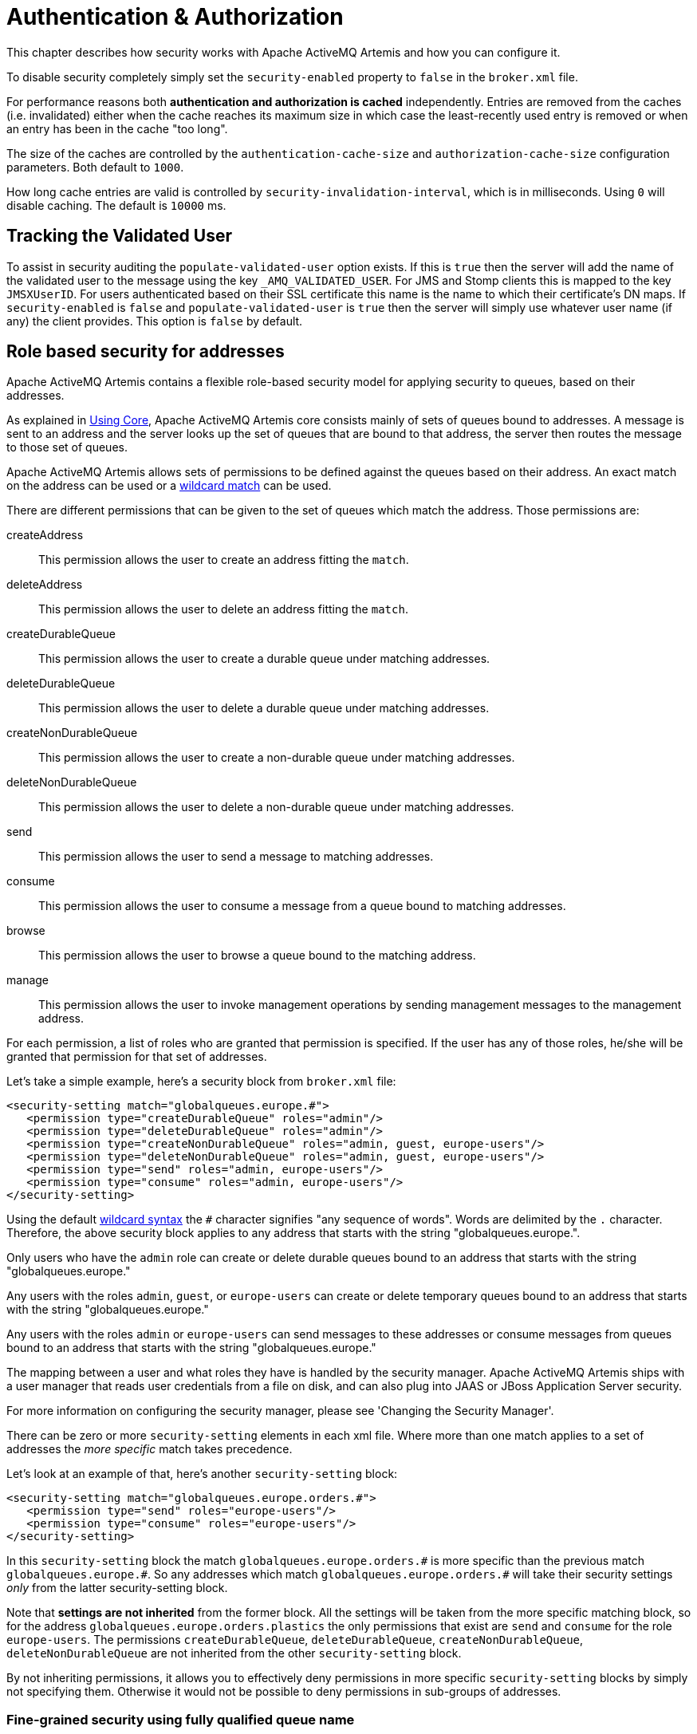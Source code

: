 = Authentication & Authorization
:idprefix:
:idseparator: -

This chapter describes how security works with Apache ActiveMQ Artemis and how you can configure it.

To disable security completely simply set the `security-enabled` property to `false` in the `broker.xml` file.

For performance reasons both *authentication and authorization is cached* independently.
Entries are removed from the caches (i.e. invalidated) either when the cache reaches its maximum size in which case the least-recently used entry is removed or when an entry has been in the cache "too long".

The size of the caches are controlled by the `authentication-cache-size` and `authorization-cache-size` configuration parameters.
Both default to `1000`.

How long cache entries are valid is controlled by `security-invalidation-interval`, which is in milliseconds.
Using `0` will disable caching.
The default is `10000` ms.

== Tracking the Validated User

To assist in security auditing the `populate-validated-user` option exists.
If this is `true` then the server will add the name of the validated user to the message using the key `_AMQ_VALIDATED_USER`.
For JMS and Stomp clients this is mapped to the key `JMSXUserID`.
For users authenticated based on their SSL certificate this name is the name to which their certificate's DN maps.
If `security-enabled` is `false` and `populate-validated-user` is `true` then the server will simply use whatever user name (if any) the client provides.
This option is `false` by default.

== Role based security for addresses

Apache ActiveMQ Artemis contains a flexible role-based security model for applying security to queues, based on their addresses.

As explained in xref:core.adoc#using-core[Using Core], Apache ActiveMQ Artemis core consists mainly of sets of queues bound to addresses.
A message is sent to an address and the server looks up the set of queues that are bound to that address, the server then routes the message to those set of queues.

Apache ActiveMQ Artemis allows sets of permissions to be defined against the queues based on their address.
An exact match on the address can be used or a xref:wildcard-syntax.adoc#wildcard-syntax[wildcard match] can be used.

There are different permissions that can be given to the set of queues which match the address.
Those permissions are:

createAddress::
This permission allows the user to create an address fitting the `match`.

deleteAddress::
This permission allows the user to delete an address fitting the `match`.

createDurableQueue::
This permission allows the user to create a durable queue under matching addresses.

deleteDurableQueue::
This permission allows the user to delete a durable queue under matching addresses.

createNonDurableQueue::
This permission allows the user to create a non-durable queue under matching addresses.

deleteNonDurableQueue::
This permission allows the user to delete a non-durable queue under matching addresses.

send::
This permission allows the user to send a message to matching addresses.

consume::
This permission allows the user to consume a message from a queue bound to matching addresses.

browse::
This permission allows the user to browse a queue bound to the matching address.

manage::
This permission allows the user to invoke management operations by sending management messages to the management address.

For each permission, a list of roles who are granted that permission is specified.
If the user has any of those roles, he/she will be granted that permission for that set of addresses.

Let's take a simple example, here's a security block from `broker.xml` file:

[,xml]
----
<security-setting match="globalqueues.europe.#">
   <permission type="createDurableQueue" roles="admin"/>
   <permission type="deleteDurableQueue" roles="admin"/>
   <permission type="createNonDurableQueue" roles="admin, guest, europe-users"/>
   <permission type="deleteNonDurableQueue" roles="admin, guest, europe-users"/>
   <permission type="send" roles="admin, europe-users"/>
   <permission type="consume" roles="admin, europe-users"/>
</security-setting>
----

Using the default xref:wildcard-syntax.adoc#wildcard-syntax[wildcard syntax] the `#` character signifies "any sequence of words".
Words are delimited by the `.` character.
Therefore, the above security block applies to any address that starts with the string "globalqueues.europe.".

Only users who have the `admin` role can create or delete durable queues bound to an address that starts with the string "globalqueues.europe."

Any users with the roles `admin`, `guest`, or `europe-users` can create or delete temporary queues bound to an address that starts with the string "globalqueues.europe."

Any users with the roles `admin` or `europe-users` can send messages to these addresses or consume messages from queues bound to an address that starts with the string "globalqueues.europe."

The mapping between a user and what roles they have is handled by the security manager.
Apache ActiveMQ Artemis ships with a user manager that reads user credentials from a file on disk, and can also plug into JAAS or JBoss Application Server security.

For more information on configuring the security manager, please see 'Changing the Security Manager'.

There can be zero or more `security-setting` elements in each xml file.
Where more than one match applies to a set of addresses the _more specific_ match takes precedence.

Let's look at an example of that, here's another `security-setting` block:

[,xml]
----
<security-setting match="globalqueues.europe.orders.#">
   <permission type="send" roles="europe-users"/>
   <permission type="consume" roles="europe-users"/>
</security-setting>
----

In this `security-setting` block the match `globalqueues.europe.orders.\#` is more specific than the previous match `globalqueues.europe.#`.
So any addresses which match `globalqueues.europe.orders.#` will take their security settings _only_ from the latter security-setting block.

Note that *settings are not inherited* from the former block.
All the settings will be taken from the more specific matching block, so for the address `globalqueues.europe.orders.plastics` the only permissions that exist are `send` and `consume` for the role `europe-users`.
The permissions `createDurableQueue`, `deleteDurableQueue`, `createNonDurableQueue`, `deleteNonDurableQueue` are not inherited from the other `security-setting` block.

By not inheriting permissions, it allows you to effectively deny permissions in more specific `security-setting` blocks by simply not specifying them.
Otherwise it would not be possible to deny permissions in sub-groups of addresses.

=== Fine-grained security using fully qualified queue name

In certain situations it may be necessary to configure security that is more fine-grained that simply across an entire address.
For example, consider an address with multiple queues:

[,xml]
----
<addresses>
   <address name="foo">
      <anycast>
         <queue name="q1" />
         <queue name="q2" />
      </anycast>
   </address>
</addresses>
----

You may want to limit consumption from `q1` to one role and consumption from `q2` to another role.
You can do this using the fully qualified queue name (i.e. FQQN) in the `match` of the `security-setting`, e.g.:

[,xml]
----
<security-setting match="foo::q1">
   <permission type="consume" roles="q1Role"/>
</security-setting>
<security-setting match="foo::q2">
   <permission type="consume" roles="q2Role"/>
</security-setting>
----

NOTE: Wildcard matching doesn't work in conjuction with FQQN.
The explicit goal of using FQQN here is to be _exact_.

== Security Setting Plugin

Aside from configuring sets of permissions via XML these permissions can alternatively be configured via a plugin which implements `org.apache.activemq.artemis.core.server.SecuritySettingPlugin` e.g.:

[,xml]
----
<security-settings>
   <security-setting-plugin class-name="org.apache.activemq.artemis.core.server.impl.LegacyLDAPSecuritySettingPlugin">
      <setting name="initialContextFactory" value="com.sun.jndi.ldap.LdapCtxFactory"/>
      <setting name="connectionURL" value="ldap://localhost:1024"/>
      <setting name="connectionUsername" value="uid=admin,ou=system"/>
      <setting name="connectionPassword" value="secret"/>
      <setting name="connectionProtocol" value="s"/>
      <setting name="authentication" value="simple"/>
   </security-setting-plugin>
</security-settings>
----

Most of this configuration is specific to the plugin implementation.
However, there are two configuration details that will be specified for every implementation:

class-name::
This attribute of `security-setting-plugin` indicates the name of the class which implements `org.apache.activemq.artemis.core.server.SecuritySettingPlugin`.

setting::
Each of these elements represents a name/value pair that will be passed to the implementation for configuration purposes.

See the JavaDoc on `org.apache.activemq.artemis.core.server.SecuritySettingPlugin` for further details about the interface and what each method is expected to do.

=== Available plugins

==== LegacyLDAPSecuritySettingPlugin

This plugin will read the security information that was previously handled by http://activemq.apache.org/security.html[`LDAPAuthorizationMap`] and the http://activemq.apache.org/cached-ldap-authorization-module.html[`cachedLDAPAuthorizationMap`] in Apache ActiveMQ "Classic" and turn it into Artemis security settings where possible.
The security implementations of ActiveMQ "Classic" and Artemis don't match perfectly so some translation must occur to achieve near equivalent functionality.

Here is an example of the plugin's configuration:

[,xml]
----
<security-setting-plugin class-name="org.apache.activemq.artemis.core.server.impl.LegacyLDAPSecuritySettingPlugin">
   <setting name="initialContextFactory" value="com.sun.jndi.ldap.LdapCtxFactory"/>
   <setting name="connectionURL" value="ldap://localhost:1024"/>
   <setting name="connectionUsername" value="uid=admin,ou=system"/>
   <setting name="connectionPassword" value="secret"/>
   <setting name="connectionProtocol" value="s"/>
   <setting name="authentication" value="simple"/>
</security-setting-plugin>
----

class-name::
The implementation is `org.apache.activemq.artemis.core.server.impl.LegacyLDAPSecuritySettingPlugin`.

initialContextFactory::
The initial context factory used to connect to LDAP.
It must always be set to `com.sun.jndi.ldap.LdapCtxFactory` (i.e. the default value).

connectionURL::
Specifies the location of the directory server using an ldap URL, `ldap://Host:Port`.
You can optionally qualify this URL, by adding a forward slash, `/`, followed by the DN of a particular node in the directory tree.
For example, `ldap://ldapserver:10389/ou=system`.
The default is `ldap://localhost:1024`.

connectionUsername::
The DN of the user that opens the connection to the directory server.
For example, `uid=admin,ou=system`.
Directory servers generally require clients to present username/password credentials in order to open a connection.

connectionPassword::
The password that matches the DN from `connectionUsername`.
In the directory server, in the DIT, the password is normally stored as a `userPassword` attribute in the corresponding directory entry.

connectionProtocol::
Currently the only supported value is a blank string.
In future, this option will allow you to select the Secure Socket Layer (SSL) for the connection to the directory server.
+
NOTE: This option must be set explicitly to an empty string, because it has no default value.

authentication::
Specifies the authentication method used when binding to the LDAP server.
Can take either of the values, `simple` (username and password, the default value) or `none` (anonymous).
+
NOTE: Simple Authentication and Security Layer (SASL) authentication is currently not supported.

destinationBase::
Specifies the DN of the node whose children provide the permissions for all destinations.
In this case the DN is a literal value (that is, no string substitution is performed on the property value).
For example, a typical value of this property is `ou=destinations,o=ActiveMQ,ou=system` (i.e. the default value).

filter::
Specifies an LDAP search filter, which is used when looking up the permissions for any kind of destination.
The search filter attempts to match one of the children or descendants of the queue or topic node.
The default value is `(cn=*)`.

roleAttribute::
Specifies an attribute of the node matched by `filter`, whose value is the DN of a role.
Default value is `uniqueMember`.

adminPermissionValue::
Specifies a value that matches the `admin` permission.
The default value is `admin`.

readPermissionValue::
Specifies a value that matches the `read` permission.
The default value is `read`.

writePermissionValue::
Specifies a value that matches the `write` permission.
The default value is `write`.

enableListener::
Whether or not to enable a listener that will automatically receive updates made in the LDAP server and update the broker's authorization configuration in real-time.
The default value is `true`.
+
Some LDAP servers (e.g. OpenLDAP) don't support the "persistent search" feature which allows the "listener" functionality to work.
For these servers set the `refreshInterval` to a value greater than `0`.

refreshInterval::
How long to wait (in seconds) before refreshing the security settings from the LDAP server.
This can be used for LDAP servers which don't support the "persistent search" feature needed for use with `enableListener` (e.g. OpenLDAP).
Default is `0` (i.e. no refresh).
+
Keep in mind that this can be a potentially expensive operation based on how often the refresh is configured and how large the data set is so take care in how `refreshInterval` is configured.

mapAdminToManage::
Whether or not to map the legacy `admin` permission to the `manage` permission.
See details of the mapping semantics below.
The default  value is `false`.

allowQueueAdminOnRead::
Whether or not to map the legacy `read` permission to the `createDurableQueue`, `createNonDurableQueue`, and `deleteDurableQueue` permissions so that JMS clients can create durable and non-durable subscriptions without needing the `admin` permission.
This was allowed in ActiveMQ "Classic".
The default value is `false`.

The name of the queue or topic defined in LDAP will serve as the "match" for the security-setting, the permission value will be mapped from the ActiveMQ "Classic" type to the Artemis type, and the role will be mapped as-is.

ActiveMQ "Classic" only has 3 permission types - `read`, `write`, and `admin`.
These permission types are described on their http://activemq.apache.org/security.html[website].
However, as described previously, ActiveMQ Artemis has 9 permission types - `createAddress`, `deleteAddress`, `createDurableQueue`, `deleteDurableQueue`, `createNonDurableQueue`, `deleteNonDurableQueue`, `send`, `consume`, `browse`, and `manage`.
Here's how the old types are mapped to the new types:

read::
`consume`, `browse`

write::
`send`

admin::
`createAddress`, `deleteAddress`, `createDurableQueue`, `deleteDurableQueue`, `createNonDurableQueue`, `deleteNonDurableQueue`, `manage` (if `mapAdminToManage` is `true`)

As mentioned, there are a few places where a translation was performed to achieve some equivalence.:

* This mapping doesn't include the Artemis `manage` permission type by default since there is no type analogous for that in ActiveMQ "Classic".
However, if `mapAdminToManage` is `true` then the legacy `admin` permission will be mapped to the `manage` permission.
* The `admin` permission in ActiveMQ "Classic" relates to whether or not the broker will auto-create a destination if it doesn't exist and the user sends a message to it.
Artemis automatically allows the automatic creation of a destination if the user has permission to send message to it.
Therefore, the plugin will map the `admin` permission to the 6 aforementioned permissions in Artemis by default.
If `mapAdminToManage` is `true` then the legacy `admin` permission will be mapped to the `manage` permission as well.

== Secure Sockets Layer (SSL) Transport

When messaging clients are connected to servers, or servers are connected to other servers (e.g. via bridges) over an untrusted network then Apache ActiveMQ Artemis allows that traffic to be encrypted using the Secure Sockets Layer (SSL) transport.

For more information on configuring the SSL transport, please see xref:configuring-transports.adoc#configuring-the-transport[Configuring the Transport].

== User credentials

Apache ActiveMQ Artemis ships with three security manager implementations:

* The flexible, pluggable `ActiveMQJAASSecurityManager` which supports any standard JAAS login module.
Artemis ships with several login modules which will be discussed further down.
This is the default security manager.
* The `ActiveMQBasicSecurityManager` which doesn't use JAAS and only supports auth via username & password credentials.
It also supports adding, removing, and updating users via the management API.
All user & role data is stored in the broker's bindings journal which means any changes made to a primary broker will be available on its backup.
* The legacy, deprecated `ActiveMQSecurityManagerImpl` that reads user credentials, i.e. user names, passwords and role information from properties files on the classpath called `artemis-users.properties` and `artemis-roles.properties`.

=== JAAS Security Manager

When using the Java Authentication and Authorization Service (JAAS) much of the configuration depends on which login module is used.
However, there are a few commonalities for every case.
The first place to look is in `bootstrap.xml`.
Here is an example using the `PropertiesLogin` JAAS login module which reads user, password, and role information from properties files:

[,xml]
----
<jaas-security domain="PropertiesLogin"/>
----

No matter what login module you're using, you'll need to specify it here in `bootstrap.xml`.
The `domain` attribute here refers to the relevant login module entry in `login.config`.
For example:

----
PropertiesLogin {
    org.apache.activemq.artemis.spi.core.security.jaas.PropertiesLoginModule required
        debug=true
        org.apache.activemq.jaas.properties.user="artemis-users.properties"
        org.apache.activemq.jaas.properties.role="artemis-roles.properties";
};
----

The `login.config` file is a standard JAAS configuration file.
You can read more about this file on https://docs.oracle.com/javase/8/docs/technotes/guides/security/jgss/tutorials/LoginConfigFile.html[Oracle's website].
In short, the file defines:

* an alias for an entry (e.g. `PropertiesLogin`)
* the implementation class for the login module (e.g. `org.apache.activemq.artemis.spi.core.security.jaas.PropertiesLoginModule`)
* a flag which indicates whether the success of the login module is `required`, `requisite`, `sufficient`, or `optional` (see more details on these flags in the https://docs.oracle.com/javase/8/docs/api/javax/security/auth/login/Configuration.html[JavaDoc]
* a list of configuration options specific to the login module implementation

By default, the location and name of `login.config` is specified on the Artemis command-line which is set by `etc/artemis.profile` on linux and  `etc\artemis.profile.cmd` on Windows.

==== Dual Authentication

The JAAS Security Manager also supports another configuration parameter - `certificate-domain`.
This is useful when you want to authenticate clients connecting with SSL connections based on their SSL certificates (e.g. using the `CertificateLoginModule` discussed below) but you still want to authenticate clients connecting with non-SSL connections with, e.g., username and password.
Here's an example of what would go in `bootstrap.xml`:

[,xml]
----
<jaas-security domain="PropertiesLogin" certificate-domain="CertLogin"/>
----

And here's the corresponding `login.config`:

----
PropertiesLogin {
   org.apache.activemq.artemis.spi.core.security.jaas.PropertiesLoginModule required
       debug=false
       org.apache.activemq.jaas.properties.user="artemis-users.properties"
       org.apache.activemq.jaas.properties.role="artemis-roles.properties";
};

CertLogin {
   org.apache.activemq.artemis.spi.core.security.jaas.TextFileCertificateLoginModule required
       debug=true
       org.apache.activemq.jaas.textfiledn.user="cert-users.properties"
       org.apache.activemq.jaas.textfiledn.role="cert-roles.properties";
};
----

When the broker is configured this way then any client connecting with SSL and a client certificate will be authenticated using `CertLogin` and any client connecting without SSL will be authenticated using `PropertiesLogin`.

=== JAAS Login Modules

==== GuestLoginModule

Allows users without credentials (and, depending on how it is configured, possibly also users with invalid credentials) to access the broker.
Normally, the guest login module is chained with another login module, such as a properties login module.
It is implemented by `org.apache.activemq.artemis.spi.core.security.jaas.GuestLoginModule`.

org.apache.activemq.jaas.guest.user::
the user name to assign;
default is "guest"

org.apache.activemq.jaas.guest.role::
the role name to assign;
default is "guests"

credentialsInvalidate::
boolean flag;
if `true`, reject login requests that include a password (i.e. guest login succeeds only when the user does not provide a password);
default is `false`

debug::
boolean flag;
if `true`, enable debugging;
this is used only for testing or debugging;
normally, it should be set to `false`, or omitted;
default is `false`

There are two basic use cases for the guest login module, as follows:

* Guests with no credentials or invalid credentials.
* Guests with no credentials only.

The following snippet shows how to configure a JAAS login entry for the use case where users with no credentials or invalid credentials are logged in as guests.
In this example, the guest login module is used in combination with the properties login module.

----
activemq-domain {
  org.apache.activemq.artemis.spi.core.security.jaas.PropertiesLoginModule sufficient
      debug=true
      org.apache.activemq.jaas.properties.user="artemis-users.properties"
      org.apache.activemq.jaas.properties.role="artemis-roles.properties";

  org.apache.activemq.artemis.spi.core.security.jaas.GuestLoginModule sufficient
      debug=true
      org.apache.activemq.jaas.guest.user="anyone"
      org.apache.activemq.jaas.guest.role="restricted";
};
----

Depending on the user login data, authentication proceeds as follows:

* User logs in with a valid password -- the properties login module successfully authenticates the user and returns immediately.
The guest login module is not invoked.
* User logs in with an invalid password -- the properties login module fails to authenticate the user, and authentication proceeds to the guest login module.
The guest login module successfully authenticates the user and returns the guest principal.
* User logs in with a blank password -- the properties login module fails to authenticate the user, and authentication proceeds to the guest login module.
The guest login module successfully authenticates the user and returns the guest principal.

The following snipped shows how to configure a JAAS login entry for the use case where only those users with no credentials are logged in as guests.
To support this use case, you must set the credentialsInvalidate option to true in the configuration of the guest login module.
You should also note that, compared with the preceding example, the order of the login modules is reversed and the flag attached to the properties login module is changed to requisite.

----
activemq-guest-when-no-creds-only-domain {
    org.apache.activemq.artemis.spi.core.security.jaas.GuestLoginModule sufficient
        debug=true
       credentialsInvalidate=true
       org.apache.activemq.jaas.guest.user="guest"
       org.apache.activemq.jaas.guest.role="guests";

    org.apache.activemq.artemis.spi.core.security.jaas.PropertiesLoginModule requisite
        debug=true
        org.apache.activemq.jaas.properties.user="artemis-users.properties"
        org.apache.activemq.jaas.properties.role="artemis-roles.properties";
};
----

Depending on the user login data, authentication proceeds as follows:

* User logs in with a valid password -- the guest login module fails to authenticate the user (because the user has presented a password while the credentialsInvalidate option is enabled) and authentication proceeds to the properties login module.
The properties login module successfully authenticates the user and returns.
* User logs in with an invalid password -- the guest login module fails to authenticate the user and authentication proceeds to the properties login module.
The properties login module also fails to authenticate the user.
The net result is authentication failure.
* User logs in with a blank password -- the guest login module successfully authenticates the user and returns immediately.
The properties login module is not invoked.

==== PropertiesLoginModule

The JAAS properties login module provides a simple store of authentication data, where the relevant user data is stored in a pair of flat files.
This is convenient for demonstrations and testing, but for an enterprise system, the integration with LDAP is preferable.
It is implemented by `org.apache.activemq.artemis.spi.core.security.jaas.PropertiesLoginModule`.

org.apache.activemq.jaas.properties.user::
the path to the file which contains user and password properties

org.apache.activemq.jaas.properties.role::
the path to the file which contains user and role properties

org.apache.activemq.jaas.properties.password.codec::
the fully qualified class name of the password codec to use.
See the xref:masking-passwords.adoc#masking-passwords[password masking] documentation for more details on how this works.

reload::
boolean flag;
whether or not to reload the properties files when a modification occurs;
default is `false`

debug::
boolean flag;
if `true`, enable debugging;
this is used only for testing or debugging;
normally, it should be set to `false`, or omitted;
default is `false`

In the context of the properties login module, the `artemis-users.properties` file consists of a list of properties of the form, `UserName=Password`.
For example, to define the users `system`, `user`, and `guest`, you could create a file like the following:

[,properties]
----
system=manager
user=password
guest=password
----

Passwords in `artemis-users.properties` can be hashed.
Such passwords should follow the syntax `ENC(<hash>)`.

Hashed passwords can easily be added to `artemis-users.properties` using the `user` CLI command from the Artemis _instance_.
This command will not work  from the Artemis home, and it will also not work unless the broker has been started.

[,sh]
----
./artemis user add --user-command-user guest --user-command-password guest --role admin
----

This will use the default codec to perform a "one-way" hash of the password and alter both the `artemis-users.properties` and `artemis-roles.properties` files with the specified values.

The `artemis-roles.properties` file consists of a list of properties of the form, `Role=UserList`, where UserList is a comma-separated list of users.
For example, to define the roles `admins`, `users`, and `guests`, you could create a file like the following:

[,properties]
----
admins=system
users=system,user
guests=guest
----

As mentioned above, the Artemis command-line interface supports a command to `add` a user.
Commands to `list` (one or all) users, `remove` a user, and `reset` a user's password and/or role(s) are also supported via the command-line interface as well as the normal management interfaces (e.g. JMX, web console, etc.).

____
*Warning*

Management and CLI operations to manipulate user & role data are only available when using the `PropertiesLoginModule`.

In general, using properties files and broker-centric user management for anything other than very basic use-cases is not recommended.
The broker is designed to deal with messages.
It's not in the business of managing users, although that functionality is provided at a limited level for convenience.
LDAP is recommended for enterprise level production use-cases.
____

==== LDAPLoginModule

The LDAP login module enables you to perform authentication and authorization by checking the incoming credentials against user data stored in a central X.500 directory server.
For systems that already have an X.500 directory server in place, this means that you can rapidly integrate ActiveMQ Artemis with the existing security database and user accounts can be managed using the X.500 system.
It is implemented by `org.apache.activemq.artemis.spi.core.security.jaas.LDAPLoginModule`.

initialContextFactory::
must always be set to `com.sun.jndi.ldap.LdapCtxFactory`

connectionURL::
specify the location of the directory server using an ldap URL, ldap://Host:Port.
You can optionally qualify this URL, by adding a forward slash, `/`, followed by the DN of a particular node in the directory tree.
For example, ldap://ldapserver:10389/ou=system.

authentication::
specifies the authentication method used when binding to the LDAP server.
Can take either of the values, `simple` (username and password), `GSSAPI` (Kerberos SASL) or `none` (anonymous).

connectionUsername::
the DN of the user that opens the connection to the directory server.
For example, `uid=admin,ou=system`.
Directory servers generally require clients to present username/password credentials in order to open a connection.

connectionPassword::
the password that matches the DN from `connectionUsername`.
In the directory server, in the DIT, the password is normally stored as a `userPassword` attribute in the corresponding directory entry.

saslLoginConfigScope::
the scope in JAAS configuration (login.config) to use to obtain Kerberos initiator credentials when the `authentication` method is SASL `GSSAPI`.
The default value is `broker-sasl-gssapi`.

connectionProtocol::
currently, the only supported value is a blank string.
In future, this option will allow you to select the Secure Socket Layer (SSL) for the connection to the directory server.
This option must be set explicitly to an empty string, because it has no default value.

connectionPool::
boolean, enable the LDAP connection pool property 'com.sun.jndi.ldap.connect.pool'.
Note that the pool is https://docs.oracle.com/javase/jndi/tutorial/ldap/connect/config.html[configured at the jvm level with system properties].

connectionTimeout::
specifies the string representation of an integer representing the connection timeout in milliseconds.
If the LDAP provider cannot establish a connection within that period, it aborts the connection attempt.
The integer should be greater than zero.
An integer less than or equal to zero means to use the network protocol's (i.e., TCP's) timeout value.
+
If `connectionTimeout` is not specified, the default is to wait for the connection to be established or until the underlying network times out.
+
When connection pooling has been requested for a connection, this property also determines the maximum wait time for a connection when all connections in the pool are in use and the maximum pool size has been reached.
If the value of this property is less than or equal to zero under such circumstances, the provider will wait indefinitely for a connection to become available;
otherwise, the provider will abort the wait when the maximum wait time has been exceeded.
See `connectionPool` for more details.

readTimeout::
specifies the string representation of an integer representing the read timeout in milliseconds for LDAP operations.
If the LDAP provider cannot get a LDAP response within that period, it aborts the read attempt.
The integer should be greater than zero.
An integer less than or equal to zero means no read timeout is specified which is equivalent to waiting for the response infinitely until it is received.
+
If `readTimeout` is not specified, the default is to wait for the response until it is received.

userBase::
selects a particular subtree of the DIT to search for user entries.
The subtree is specified by a DN, which specifes the base node of the subtree.
For example, by setting this option to `ou=User,ou=ActiveMQ,ou=system`, the search for user entries is restricted to the subtree beneath the `ou=User,ou=ActiveMQ,ou=system` node.

userSearchMatching::
specifies an LDAP search filter, which is applied to the subtree selected by `userBase`.
Before passing to the LDAP search operation, the string value you provide here is subjected to string substitution, as implemented by the `java.text.MessageFormat` class.
Essentially, this means that the special string, `+{0}+`, is substituted by the username, as extracted from the incoming client credentials.
+
After substitution, the string is interpreted as an LDAP search filter, where the LDAP search filter syntax is defined by the IETF standard, RFC 2254.
A short introduction to the search filter syntax is available from Oracle's JNDI tutorial, https://docs.oracle.com/javase/jndi/tutorial/basics/directory/filter.html[Search Filters].
+
For example, if this option is set to `+(uid={0})+` and the received username is `jdoe`, the search filter becomes `(uid=jdoe)` after string substitution.
If the resulting search filter is applied to the subtree selected by the user base, `ou=User,ou=ActiveMQ,ou=system`, it would match the entry, `uid=jdoe,ou=User,ou=ActiveMQ,ou=system` (and possibly more deeply nested entries, depending on the specified search depth--see the `userSearchSubtree` option).

userSearchSubtree::
specify the search depth for user entries, relative to the node specified by `userBase`.
This option is a boolean.
`false` indicates it will try to match one of the child entries of the `userBase` node (maps to `javax.naming.directory.SearchControls.ONELEVEL_SCOPE`).
`true`   indicates it will try to match any entry belonging to the subtree of the `userBase` node (maps to `javax.naming.directory.SearchControls.SUBTREE_SCOPE`).

userRoleName::
specifies the name of the multi-valued attribute of the user entry that contains a list of role names for the user (where the role names are interpreted as group names by the broker's authorization plug-in).
If you omit this option, no role names are extracted from the user entry.

roleBase::
if you want to store role data directly in the directory server, you can use a combination of role options (`roleBase`, `roleSearchMatching`, `roleSearchSubtree`, and `roleName`) as an alternative to (or in addition to) specifying the `userRoleName` option.
This option selects a particular subtree of the DIT to search for role/group entries.
The subtree is specified by a DN, which specifes the base node of the subtree.
For example, by setting this option to `ou=Group,ou=ActiveMQ,ou=system`, the search for role/group entries is restricted to the subtree beneath the `ou=Group,ou=ActiveMQ,ou=system` node.

roleName::
specifies the attribute type of the role entry that contains the name of the role/group (e.g. C, O, OU, etc.).
If you omit this option the full DN of the role is used.

roleSearchMatching::
specifies an LDAP search filter, which is applied to the subtree selected by `roleBase`.
This works in a similar manner to the `userSearchMatching` option, except that it supports two substitution strings, as follows:
 ** `+{0}+` - substitutes the full DN of the matched user entry (that is, the result of the user search).
For example, for the user, `jdoe`, the substituted string could be `uid=jdoe,ou=User,ou=ActiveMQ,ou=system`.
 ** `+{1}+` - substitutes the received username.
For example, `jdoe`.

+
For example, if this option is set to `+(member=uid={1})+` and the received   username is `jdoe`, the search filter becomes `(member=uid=jdoe)` after string   substitution (assuming ApacheDS search filter syntax).
If the resulting search   filter is applied to the subtree selected by the role base,   `ou=Group,ou=ActiveMQ,ou=system`, it matches all role entries that have a   `member` attribute equal to `uid=jdoe` (the value of a `member` attribute is a   DN).
+
This option must always be set to enable role searching because it has no   default value.
Leaving it unset disables role searching and the role   information must come from `userRoleName`.
+
If you use OpenLDAP, the syntax of the search filter is   `(member:=uid=jdoe)`.

roleSearchSubtree::
specify the search depth for role entries, relative to the node specified by `roleBase`.
This option can take boolean values, as follows:
* `false` (default) - try to match one of the child entries of the roleBase node (maps to `javax.naming.directory.SearchControls.ONELEVEL_SCOPE`).
* `true` -- try to match any entry belonging to the subtree of the roleBase node (maps to `javax.naming.directory.SearchControls.SUBTREE_SCOPE`).

authenticateUser::
boolean flag to disable authentication.
Useful as an optimisation when this module is used just for role mapping of a Subject's existing authenticated principals;
default is `true`.

referral::
specify how to handle referrals;
valid values: `ignore`, `follow`, `throw`;
default is `ignore`.

ignorePartialResultException::
boolean flag for use when searching Active Directory (AD).
AD servers don't handle referrals automatically, which causes  a `PartialResultException` to be thrown when referrals are encountered by a  search, even if `referral` is set to `ignore`.
Set to `true` to ignore these  exceptions;
default is `false`.

expandRoles::
boolean indicating whether to enable the role expansion functionality or not;
default false.
If enabled, then roles within roles will be found.
For example, role `A` is in role `B`.
User `X` is in role `A`, which means user `X` is in role `B` by virtue of being in role `A`.

expandRolesMatching::
specifies an LDAP search filter which is applied to the subtree selected by `roleBase`.
Before passing to the LDAP search operation, the string value you provide here is subjected to string substitution, as implemented by the `java.text.MessageFormat` class.
Essentially, this means that the special string, `+{0}+`, is substituted by the role name as extracted from the previous role search.
This option must always be set to enable role expansion because it has no default value.
Example value: `+(member={0})+`.

noCacheExceptions::
comma separated list of class names or regular expressions to match exceptions which may be thrown during communication with the LDAP server;
default is empty.
Typically any failure to authenticate will be stored in the authentication cache so that the underlying security data store (e.g. LDAP) is spared any unnecessary traffic.
For example, an application with the wrong password attempting to login multiple times in short order might adversely impact the LDAP server.
However, in cases where the failure is, for example, due to a temporary network outage and the `security-invalidation-interval` is relatively high then _not_ caching such failures would be better.
Users can enumerate any relevant exceptions which the cache should ignore (e.g. `java.net.ConnectException`).
The name of the exception or the regular expression should match the *root cause* from the relevant stack-trace.
Users can confirm the configured exceptions are being skipped by enabling debug logging for `org.apache.activemq.artemis.core.security.impl.SecurityStoreImpl`.

debug::
boolean flag;
if `true`, enable debugging;
this is used only for testing or debugging;
normally, it should be set to `false`, or omitted;
default is `false`

Any additional configuration option not recognized by the LDAP login module itself  is passed as-is to the underlying LDAP connection logic.

Add user entries under the node specified by the `userBase` option.
When creating a new user entry in the directory, choose an object class that supports the `userPassword` attribute (for example, the `person` or `inetOrgPerson` object classes are typically suitable).
After creating the user entry, add the `userPassword` attribute, to hold the user's password.

If you want to store role data in dedicated role entries (where each node represents a particular role), create a role entry as follows.
Create a new child of the `roleBase` node, where the `objectClass` of the child is `groupOfNames`.
Set the `cn` (or whatever attribute type is specified by `roleName`) of the new child node equal to the name of the role/group.
Define a `member` attribute for each member of the role/group, setting the `member` value to the DN of the corresponding user (where the DN is specified either fully, `uid=jdoe,ou=User,ou=ActiveMQ,ou=system`, or partially, `uid=jdoe`).

If you want to add roles to user entries, you would need to customize the directory schema, by adding a suitable attribute type to the user entry's object class.
The chosen attribute type must be capable of handling multiple values.

==== CertificateLoginModule

The JAAS certificate authentication login module must be used in combination with SSL and the clients must be configured with their own certificate.
In this scenario, authentication is actually performed during the SSL/TLS handshake, not directly by the JAAS certificate authentication plug-in.
The role of the plug-in is as follows:

* To further constrain the set of acceptable users, because only the user DNs explicitly listed in the relevant properties file are eligible to be authenticated.
* To associate a list of groups with the received user identity, facilitating integration with the authorization feature.
* To require the presence of an incoming certificate (by default, the SSL/TLS layer is configured to treat the presence of a client certificate as optional).

The JAAS certificate login module stores a collection of certificate DNs in a pair of flat files.
The files associate a username and a list of group IDs with each DN.

The certificate login module is implemented by the following class:

[,java]
----
org.apache.activemq.artemis.spi.core.security.jaas.TextFileCertificateLoginModule
----

The following `CertLogin` login entry shows how to configure certificate login module in the login.config file:

----
CertLogin {
    org.apache.activemq.artemis.spi.core.security.jaas.TextFileCertificateLoginModule
        debug=true
        org.apache.activemq.jaas.textfiledn.user="users.properties"
        org.apache.activemq.jaas.textfiledn.role="roles.properties";
};
----

In the preceding example, the JAAS realm is configured to use a single `org.apache.activemq.artemis.spi.core.security.jaas.TextFileCertificateLoginModule` login module.
The options supported by this login module are as follows:

debug::
boolean flag;
if true, enable debugging;
this is used only for testing or debugging;
normally, it should be set to `false`, or omitted;
default is `false`

org.apache.activemq.jaas.textfiledn.user::
specifies the location of the user properties file (relative to the directory containing the login configuration file).

org.apache.activemq.jaas.textfiledn.role::
specifies the location of the role properties file (relative to the directory containing the login configuration file).

reload::
boolean flag;
whether or not to reload the properties files when a modification occurs;
default is `false`

In the context of the certificate login module, the `users.properties` file consists of a list of properties of the form, `UserName=StringifiedSubjectDN` or `UserName=/SubjectDNRegExp/`.
For example, to define the users, `system`, `user` and `guest` as well as a `hosts` user matching several DNs, you could create a file like the following:

[,properties]
----
system=CN=system,O=Progress,C=US
user=CN=humble user,O=Progress,C=US
guest=CN=anon,O=Progress,C=DE
hosts=/CN=host\\d+\\.acme\\.com,O=Acme,C=UK/
----

Note that the backslash character has to be escaped because it has a special treatment in properties files.

Each username is mapped to a subject DN, encoded as a string (where the string encoding is specified by RFC 2253).
For example, the system username is mapped to the `CN=system,O=Progress,C=US` subject DN.
When performing authentication, the plug-in extracts the subject DN from the received certificate, converts it to the standard string format, and compares it with the subject DNs in the `users.properties` file by testing for string equality.
Consequently, you must be careful to ensure that the subject DNs appearing in the `users.properties` file are an exact match for the subject DNs extracted from the user certificates.

NOTE: Technically, there is some residual ambiguity in the DN string format.
For example, the `domainComponent` attribute could be represented in a string either as the string, `DC`, or as the OID, `0.9.2342.19200300.100.1.25`.
Normally, you do not need to worry about this ambiguity.
But it could potentially be a problem, if you changed the underlying implementation of the Java security layer.

The easiest way to obtain the subject DNs from the user certificates is by invoking the `keytool` utility to print the certificate contents.
To print the contents of a certificate in a keystore, perform the following steps:

. Export the certificate from the keystore file into a temporary file.
For example, to export the certificate with alias `broker-localhost` from the `broker.ks` keystore file, enter the following command:
+
[,sh]
----
keytool -export -file broker.export -alias broker-localhost -keystore broker.ks -storepass password
----
+
After running this command, the exported certificate is in the file,   `broker.export`.

. Print out the contents of the exported certificate.
For example, to print out the contents of `broker.export`, enter the following command:
+
[,sh]
----
keytool -printcert -file broker.export
----
+
Which should produce output similar to that shown here:
+
----
Owner: CN=localhost, OU=broker, O=Unknown, L=Unknown, ST=Unknown, C=Unknown
Issuer: CN=localhost, OU=broker, O=Unknown, L=Unknown, ST=Unknown, C=Unknown
Serial number: 4537c82e
Valid from: Thu Oct 19 19:47:10 BST 2006 until: Wed Jan 17 18:47:10 GMT 2007
Certificate fingerprints:
         MD5:  3F:6C:0C:89:A8:80:29:CC:F5:2D:DA:5C:D7:3F:AB:37
         SHA1: F0:79:0D:04:38:5A:46:CE:86:E1:8A:20:1F:7B:AB:3A:46:E4:34:5C
----
+
The string following `Owner:` gives the subject DN.
The format used to enter   the subject DN depends on your platform.
The `Owner:` string above could be   represented as either `CN=localhost,\ OU=broker,\ O=Unknown,\ L=Unknown,\   ST=Unknown,\ C=Unknown` or   `CN=localhost,OU=broker,O=Unknown,L=Unknown,ST=Unknown,C=Unknown`.

The `roles.properties` file consists of a list of properties of the form, `Role=UserList`, where `UserList` is a comma-separated list of users.
For example, to define the roles `admins`, `users`, and `guests`, you could create a file like the following:

[,properties]
----
admins=system
users=system,user
guests=guest
----

==== SCRAMPropertiesLoginModule

The SCRAM properties login module implements the SASL challenge response for the SCRAM-SHA mechanism.
The data in the properties file reference via `org.apache.activemq.jaas.properties.user` needs to be generated by the login module it's self, as part of user registration.
It contains proof of knowledge of passwords, rather than passwords themselves.
For more usage detail refer to <<scram-sha-sasl-mechanism,SCRAM-SHA SASL Mechanism>>.

----
amqp-sasl-scram {
   org.apache.activemq.artemis.spi.core.security.jaas.SCRAMPropertiesLoginModule required
       org.apache.activemq.jaas.properties.user="artemis-users.properties"
       org.apache.activemq.jaas.properties.role="artemis-roles.properties";
};
----

==== SCRAMLoginModule

The SCRAM login module converts a valid SASL SCRAM-SHA Authenticated identity into a JAAS User Principal.
This Principal can then be used for <<role-mapping,role mapping>>.

----
{
   org.apache.activemq.artemis.spi.core.security.jaas.SCRAMLoginModule
};
----

==== ExternalCertificateLoginModule

The external certificate login module is used to propagate a validated TLS client certificate's subjectDN into a JAAS UserPrincipal.
This allows subsequent login modules to do role mapping for the TLS client certificate.

----
org.apache.activemq.artemis.spi.core.security.jaas.ExternalCertificateLoginModule required
    ;
----

==== PrincipalConversionLoginModule

The principal conversion login module is used to convert an existing validated Principal  into a JAAS UserPrincipal.
The module is configured with a list of class names used to match existing Principals.
If no UserPrincipal exists, the first matching Principal will be added as a UserPrincipal of the same Name.

----
org.apache.activemq.artemis.spi.core.security.jaas.PrincipalConversionLoginModule required
     principalClassList=org.apache.x.Principal,org.apache.y.Principal
    ;
----

==== Krb5LoginModule

The Kerberos login module is used to propagate a validated SASL GSSAPI kerberos token identity into a validated JAAS UserPrincipal.
This allows subsequent login modules to do role mapping for the kerberos identity.

----
org.apache.activemq.artemis.spi.core.security.jaas.Krb5LoginModule required
    ;
----

The simplest way to make the login configuration available to JAAS is to add the directory containing the file, `login.config`, to your CLASSPATH.

==== KubernetesLoginModule

The Kubernetes login module enables you to perform authentication and authorization by validating the `Bearer` token against the Kubernetes API.
The authentication is done by submitting a `TokenReview` request that the Kubernetes cluster validates.
The response will tell whether the user is authenticated and the associated username and roles.
It is implemented by `org.apache.activemq.artemis.spi.core.security.jaas.KubernetesLoginModule`.

ignoreTokenReviewRoles::
when true, do not map roles from the TokenReview user groups.
default false

org.apache.activemq.jaas.kubernetes.role::
the optional path to the file which contains role mapping, useful when ignoreTokenReviewRoles=true

reload::
boolean flag;
whether or not to reload the properties file when a modification occurs;
default is `false`

debug::
boolean flag;
if `true`, enable debugging;
this is used only for testing or debugging;
normally, it should be set to `false`, or omitted;
default is `false`

The login module must be allowed to query the required Rest API.
For that, it will use the available token under `/var/run/secrets/kubernetes.io/serviceaccount/token`.
Besides, in order to trust the connection the client will use the `ca.crt` file existing in the same folder.
These two files will be mounted in the container.
The service account running the KubernetesLoginModule must be allowed to `create::TokenReview`.
The `system:auth-delegator` role is typically use for that purpose.

The optional roles properties file consists of a list of properties of the form, `Role=UserList`, where `UserList` is a comma-separated list of users.
For example, to define the roles admins, users, and guests, you could create a file like the following:

[,properties]
----
admins=system:serviceaccounts:example-ns:admin-sa
users=system:serviceaccounts:other-ns:test-sa
----

=== SCRAM-SHA SASL Mechanism

SCRAM (Salted Challenge Response Authentication Mechanism) is an authentication mechanism that can establish mutual authentication using passwords.
Apache ActiveMQ Artemis supports SCRAM-SHA-256 and SCRAM-SHA-512 SASL mechanisms to provide authentication for AMQP connections.

The following properties of SCRAM make it safe to use SCRAM-SHA even on unencrypted connections:

* The passwords are not sent in the clear over the communication channel.
The client is challenged to offer proof it knows the password of the authenticating user, and the server is challenged to offer proof it had the password to initialise its authentication store.
Only the proof is exchanged.
* The server and client each generate a new challenge for each authentication exchange, making it resilient against replay attacks.

==== Configuring the server to use SCRAM-SHA

The desired SCRAM-SHA mechanisms must be enabled on the AMQP acceptor in `broker.xml` by adding them to the `saslMechanisms` list url parameter.
In this example, SASL is restricted to only the `SCRAM-SHA-256` mechanism:

----
  <acceptor name="amqp">tcp://localhost:5672?protocols=AMQP;saslMechanisms=SCRAM-SHA-256;saslLoginConfigScope=amqp-sasl-scram
----

Of note is the reference to the sasl login config scope `saslLoginConfigScope=amqp-sasl-scram` that holds the relevant SCRAM login module.
The mechanism makes use of JAAS to complete the SASL exchanges.

An example configuration scope for `login.config` that will implement SCRAM-SHA-256 using property files, is as follows:

----
amqp-sasl-scram {
   org.apache.activemq.artemis.spi.core.security.jaas.SCRAMPropertiesLoginModule required
       org.apache.activemq.jaas.properties.user="artemis-users.properties"
       org.apache.activemq.jaas.properties.role="artemis-roles.properties";
};
----

==== Configuring a user with SCRAM-SHA data on the server

With SCRAM-SHA, the server's users properties file do not contain any passwords, instead they contain derivative data that can be used to respond to a challenge.
The secure encoded form of the password must be generated using the main method of org.apache.activemq.artemis.spi.core.security.jaas.SCRAMPropertiesLoginModule from the artemis-server module and inserting the resulting lines into your artemis-users.properties file.

----
java -cp "<distro-lib-dir>/*" org.apache.activemq.artemis.spi.core.security.jaas.SCRAMPropertiesLoginModule <username> <password> [<iterations>]
----

An sample of the output can be found in the amqp xref:examples.adoc[examples], examples/protocols/amqp/sasl-scram/src/main/resources/activemq/server0/artemis-users.properties

=== Kerberos Authentication

You must have the Kerberos infrastructure set up in your deployment environment before the server can accept Kerberos credentials.
The server can acquire its Kerberos acceptor credentials by using JAAS and a Kerberos login module.
The JDK provides the https://docs.oracle.com/javase/8/docs/jre/api/security/jaas/spec/com/sun/security/auth/module/Krb5LoginModule.html[Krb5LoginModule] which executes the necessary Kerberos protocol steps to authenticate and obtain Kerberos credentials.

==== GSSAPI SASL Mechanism

Using SASL over xref:amqp.adoc#amqp[AMQP], Kerberos authentication is supported using the `GSSAPI` SASL mechanism.
With SASL doing Kerberos authentication, TLS can be used to provide integrity and confidentially to the communications channel in the normal way.

The `GSSAPI` SASL mechanism must be enabled  on the AMQP acceptor in `broker.xml` by adding it to the `saslMechanisms` list url parameter: `saslMechanisms="GSSAPI<,PLAIN, etc>`.

[,xml]
----
<acceptor name="amqp">tcp://0.0.0.0:5672?protocols=AMQP;saslMechanisms=GSSAPI</acceptor>
----

The GSSAPI mechanism implementation on the server will use a JAAS configuration scope named `amqp-sasl-gssapi` to obtain its Kerberos acceptor credentials.
An alternative configuration scope can be specified on the AMQP acceptor using the url parameter: `saslLoginConfigScope=<some other scope>`.

An example configuration scope for `login.config` that will pick up a Kerberos keyTab for the Kerberos acceptor Principal `amqp/localhost` is as follows:

----
amqp-sasl-gssapi {
    com.sun.security.auth.module.Krb5LoginModule required
    isInitiator=false
    storeKey=true
    useKeyTab=true
    principal="amqp/localhost"
    debug=true;
};
----

=== Role Mapping

On the server, a Kerberos or SCRAM-SHA JAAS authenticated Principal must be added to the Subject's principal set as an Apache ActiveMQ Artemis UserPrincipal using the corresponding Apache ActiveMQ Artemis `Krb5LoginModule` or `SCRAMLoginModule` login modules.
They are separate to allow conversion and role mapping to be as restrictive or permissive as desired.

The <<propertiesloginmodule,PropertiesLoginModule>> or <<ldaploginmodule,LDAPLoginModule>> can then be used to map the authenticated  Principal to an Apache ActiveMQ Artemis <<role-based-security-for-addresses,Role>>.
Note that in the case of Kerberos, the Peer Principal does not exist as an Apache ActiveMQ Artemis user, only as a role member.

In the following example, any existing Kerberos authenticated peer will convert to an Apache ActiveMQ Artemis user principal and will have role mapping applied by the LDAPLoginModule as appropriate.

----
activemq {
  org.apache.activemq.artemis.spi.core.security.jaas.Krb5LoginModule required
    ;
  org.apache.activemq.artemis.spi.core.security.jaas.LDAPLoginModule optional
    initialContextFactory=com.sun.jndi.ldap.LdapCtxFactory
    connectionURL="ldap://localhost:1024"
    authentication=GSSAPI
    saslLoginConfigScope=broker-sasl-gssapi
    connectionProtocol=s
    userBase="ou=users,dc=example,dc=com"
    userSearchMatching="(krb5PrincipalName={0})"
    userSearchSubtree=true
    authenticateUser=false
    roleBase="ou=system"
    roleName=cn
    roleSearchMatching="(member={0})"
    roleSearchSubtree=false
    ;
};
----

=== Basic Security Manager

As the name suggests, the `ActiveMQBasicSecurityManager` is _basic_.
It is not pluggable like the JAAS security manager and it _only_ supports authentication via username and password credentials.
Furthermore, the Hawtio-based web console requires JAAS.
Therefore you will _still need_ to configure a `login.config` if you plan on using the web console.
However, this security manager _may_ still may have a couple of advantages depending on your use-case.

All user & role data is stored in the bindings journal (or bindings table if using JDBC).
The advantage here is that in a primary/backup use-case any user management performed on the primary broker will be reflected on the backup upon failover.

Typically LDAP would be employed for this kind of use-case, but not everyone wants or is able to administer an independent LDAP server.
One significant benefit of LDAP is that user data can be shared between multiple active brokers.
However, this is not possible with the `ActiveMQBasicSecurityManager` or, in fact, any other configuration potentially available out of the box.
Nevertheless, if you just want to share user data between a single live/backup pair then the basic security manager may be a good fit for you.

User management is provided by the broker's management API.
This includes the ability to add, list, update, and remove users & roles.
As with all management functions, this is available via JMX, management messages, HTTP (via Jolokia), web console, etc.
These functions are also available from the ActiveMQ Artemis command-line interface.
Having the broker store this data directly means that it must be running in order to manage users.
There is no way to modify the bindings data manually.

To be clear, any management access via HTTP (e.g. web console or Jolokia) will go through Hawtio JAAS.
MBean access via JConsole or other remote JMX tool will go through the basic security manager.
Management messages will also go through the basic security manager.

==== Configuration

The configuration for the `ActiveMQBasicSecurityManager` happens in `bootstrap.xml` just like it does for all security manager implementations.
Start by removing `<jaas-security />` section and add `<security-manager />` configuration as described below.

The `ActiveMQBasicSecurityManager` requires some special configuration for the following reasons:

* the bindings data which holds the user & role data cannot be modified manually
* the broker must be running to manage users
* the broker often needs to be secured from first boot

If, for example, the broker was configured to use the  `ActiveMQBasicSecurityManager` and was started from scratch then no clients would be able to connect because there would be no users & roles configured.
However, in order to configure users & roles one would need to use the  management API which would require the proper credentials.
It's a https://en.wikipedia.org/wiki/Catch-22_(logic)[catch-22] problem.
Therefore, it is essential to configure "bootstrap" credentials that will be automatically created when the broker starts.
There are properties to define either:

* a single user whose credentials can then be used to add other users
* properties files from which to load users & roles in bulk

Here's an example of the single bootstrap user configuration:

[,xml]
----
<broker xmlns="http://activemq.apache.org/schema">

   <security-manager class-name="org.apache.activemq.artemis.spi.core.security.ActiveMQBasicSecurityManager">
      <property key="bootstrapUser" value="myUser"/>
      <property key="bootstrapPassword" value="myPass"/>
      <property key="bootstrapRole" value="myRole"/>
   </security-manager>

   ...
</broker>
----

bootstrapUser::
The name of the bootstrap user.

bootstrapPassword::
The password for the bootstrap user;
supports masking.

bootstrapRole::
The role of the bootstrap user.

If your use-case requires _multiple_ users to be available when the broker starts then you can use a configuration like this:

[,xml]
----
<broker xmlns="http://activemq.apache.org/schema">

   <security-manager class-name="org.apache.activemq.artemis.spi.core.security.ActiveMQBasicSecurityManager">
      <property key="bootstrapUserFile" value="artemis-users.properties"/>
      <property key="bootstrapRoleFile" value="artemis-roles.properties"/>
   </security-manager>

   ...
</broker>
----

bootstrapUserFile::
The name of the file from which to load users.
This is a _properties_ file formatted exactly the same as the user properties file  used by the <<propertiesloginmodule,`PropertiesLoginModule`>>.
This file  should be on the broker's classpath (e.g. in the `etc` directory).

bootstrapRoleFile::
The role of the bootstrap user.
This is a _properties_ file formatted exactly the same as the role properties file used by the <<propertiesloginmodule,`PropertiesLoginModule`>>.
This file should be on the broker's classpath (e.g. in the `etc` directory).

Regardless of whether you configure a single bootstrap user or load many users from properties files, any user with which additional users are created should be in a role with the appropriate permissions on the `activemq.management`  address.
For example if you've specified a `bootstrapUser` then the `bootstrapRole` will need the following permissions:

* `createNonDurableQueue`
* `createAddress`
* `consume`
* `manage`
* `send`

For example:

[,xml]
----
<security-setting match="activemq.management.#">
   <permission type="createNonDurableQueue" roles="myRole"/>
   <permission type="createAddress" roles="myRole"/>
   <permission type="consume" roles="myRole"/>
   <permission type="manage" roles="myRole"/>
   <permission type="send" roles="myRole"/>
</security-setting>
----

[NOTE]
====


Any `bootstrap` credentials will be reset *whenever* you start the broker no matter what changes may have been made to them at runtime previously, so depending on your use-case you should decide if you want to leave `bootstrap` configuration permanent or if you want to remove it after initial configuration.
====

== Mapping external roles

Roles from external authentication providers (i.e. LDAP) can be mapped to internally used roles.
The is done through role-mapping entries in the security-settings block:

[,xml]
----
<security-settings>
   [...]
   <role-mapping from="cn=admins,ou=Group,ou=ActiveMQ,ou=system" to="my-admin-role"/>
   <role-mapping from="cn=users,ou=Group,ou=ActiveMQ,ou=system" to="my-user-role"/>
</security-settings>
----

NOTE: Role mapping is additive.
That means the user will keep the original role(s) as well as the newly assigned role(s).

NOTE: This role mapping only affects the roles which are used to authorize queue access through the configured acceptors.
It can not be used to map the role required to access the web console.

== SASL

xref:amqp.adoc#amqp[AMQP] supports SASL.
The following mechanisms are supported:  PLAIN, EXTERNAL, ANONYMOUS, GSSAPI, SCRAM-SHA-256, SCRAM-SHA-512.
The published list can be constrained via the amqp acceptor `saslMechanisms` property.

NOTE: EXTERNAL will only be chosen if a subject is available from the TLS client certificate.

== Changing the username/password for clustering

In order for cluster connections to work correctly, each node in the cluster must make connections to the other nodes.
The username/password they use for this should always be changed from the installation default to prevent a security risk.

Please see xref:management.adoc#management[Management] for instructions on how to do this.

== Securing the console

Artemis comes with a web console that allows user to browse Artemis documentation via an embedded server.
By default the web access is plain HTTP.
It is configured in `bootstrap.xml`:

[,xml]
----
<web path="web">
    <binding uri="http://localhost:8161">
        <app url="console" war="console.war"/>
    </binding>
</web>
----

Alternatively you can edit the above configuration to enable secure access using HTTPS protocol.
e.g.:

[,xml]
----
<web path="web">
    <binding uri="https://localhost:8443"
             keyStorePath="${artemis.instance}/etc/keystore.jks"
             keyStorePassword="password">
        <app url="jolokia" war="jolokia-war-1.3.5.war"/>
    </binding>
</web>
----

As shown in the example, to enable https the first thing to do is config the `bind` to be an `https` url.
In addition, You will have to configure a few extra properties described as below.

keyStorePath::
The path of the key store file.

keyStorePassword::
The key store's password.

clientAuth::
The boolean flag indicates whether or not client authentication is required.
Default is `false`.

trustStorePath::
The path of the trust store file.
This is needed only if `clientAuth` is `true`.

trustStorePassword::
The trust store's password.

=== Config access using client certificates

The web console supports authentication with client certificates, see the following steps:

* Add the <<certificateloginmodule,certificate login module>> to the `login.config` file, i.e.
+
----
activemq-cert {
 org.apache.activemq.artemis.spi.core.security.jaas.TextFileCertificateLoginModule required
     debug=true
     org.apache.activemq.jaas.textfiledn.user="cert-users.properties"
     org.apache.activemq.jaas.textfiledn.role="cert-roles.properties";
};
----

* Change the hawtio realm to match the realm defined in the `login.config` file for the <<certificateloginmodule,certificate login module>>.
This is configured in the `artemis.profile` via the system property `-Dhawtio.role=activemq-cert`.
* Create a key pair for the client and import the public key in a truststore file.
+
----
keytool -storetype pkcs12 -keystore client-keystore.p12 -storepass securepass -keypass securepass -alias client -genkey -keyalg "RSA" -keysize 2048 -dname "CN=ActiveMQ Artemis Client, OU=Artemis, O=ActiveMQ, L=AMQ, S=AMQ, C=AMQ" -ext bc=ca:false -ext eku=cA
keytool -storetype pkcs12 -keystore client-keystore.p12 -storepass securepass -alias client -exportcert -rfc > client.crt
keytool -storetype pkcs12 -keystore client-truststore.p12 -storepass securepass -keypass securepass -importcert -alias client-ca -file client.crt -noprompt
----

* Enable secure access using HTTPS protocol with client authentication, use the truststore file created in the previous step to set the `trustStorePath` and `trustStorePassword`:
+
[,xml]
----
<web path="web">
   <binding uri="https://localhost:8443"
            keyStorePath="${artemis.instance}/etc/server-keystore.p12"
            keyStorePassword="password"
            clientAuth="true"
            trustStorePath="${artemis.instance}/etc/client-truststore.p12"
            trustStorePassword="password">
      <app url="jolokia" war="jolokia-war-1.3.5.war"></app>
   </binding>
</web>
----

* Use the private key created in the previous step to set up your client, i.e. if the client app is a browser install the private key in the browser.

## Controlling JMS ObjectMessage deserialization

Artemis provides a simple class filtering mechanism with which a user can specify which packages are to be trusted and which are not. Objects whose classes are from trusted packages can be deserialized without problem, whereas those from 'not trusted' packages will be denied deserialization.

Artemis keeps a `deny list` to keep track of packages that are not trusted and a `allow list` for trusted packages. By default both lists are empty, meaning any serializable object is allowed to be deserialized.
If an object whose class matches one of the packages in deny list, it is not allowed to be deserialized.
If it matches one in the allow list the object can be deserialized.
If a package appears in both deny list and allow list, the one in deny list takes precedence.
If a class neither matches with `deny list` nor with the `allow list`, the class deserialization will be denied unless the allow list is empty (meaning the user doesn't specify the allow list at all).

A class is considered as a 'match' if:

* its full name exactly matches one of the entries in the list.
* its package matches one of the entries in the list or is a sub-package of one of the entries.

For example, if a class full name is "org.apache.pkg1.Class1", some matching
entries could be:

* `org.apache.pkg1.Class1` - exact match.
* `org.apache.pkg1` - exact package match.
* `org.apache` -- sub package match.

A `*` means 'match-all' in a deny or allow list.

### Config via Connection Factories

To specify the _allow_ and _deny_ lists one can use the URL parameters `deserializationDenyList` and `deserializationAllowList`.
For example, using JMS:

[,java]
----
ActiveMQConnectionFactory factory = new ActiveMQConnectionFactory("vm://0?deserializationDenyList=org.apache.pkg1,org.some.pkg2");
----

The above statement creates a factory that has a deny list contains two forbidden packages, "org.apache.pkg1" and "org.some.pkg2", separated by a comma.

=== Config via system properties

There are two system properties available for specifying deny list and allow list:

org.apache.activemq.artemis.jms.deserialization.allowlist::
comma separated list of entries for the allow list.

org.apache.activemq.artemis.jms.deserialization.denylist::
comma separated list of entries for the deny list.

Once defined, all JMS object message deserialization in the VM is subject to checks against the two lists.
However if you create a ConnectionFactory and set a new set of deny/allow lists on it, the new values will override the system properties.

=== Config for resource adapters

Message beans using a JMS resource adapter to receive messages can also control their object deserialization via properly configuring relevant properties for their resource adapters.
There are two properties that you can configure with connection factories in a resource adapter:

deserializationDenyList::
comma separated values for deny list

deserializationAllowList::
comma separated values for allow list

These properties, once specified, are eventually set on the corresponding internal factories.

== Masking Passwords

For details about masking passwords in broker.xml please see the xref:masking-passwords.adoc#masking-passwords[Masking Passwords] chapter.

== Custom Security Manager

The underpinnings of the broker's security implementation can be changed if so desired.
The broker uses a component called a "security manager" to implement the actual authentication and authorization checks.
By default, the broker uses `org.apache.activemq.artemis.spi.core.security.ActiveMQJAASSecurityManager` to provide JAAS integration, but users can provide their own implementation of `org.apache.activemq.artemis.spi.core.security.ActiveMQSecurityManager5` and configure it in `bootstrap.xml` using the `security-manager` element, e.g.:

[,xml]
----
<broker xmlns="http://activemq.apache.org/schema">

   <security-manager class-name="com.foo.MySecurityManager">
      <property key="myKey1" value="myValue1"/>
      <property key="myKey2" value="myValue2"/>
   </security-manager>

   ...
</broker>
----

The `security-manager` xref:examples.adoc[example] demonstrates how to do this is more detail.

== Per-Acceptor Security Domains

It's possible to override the broker's JAAS security domain by specifying a security domain on an individual `acceptor`.
Simply use the `securityDomain` parameter and indicate which domain from your `login.config` to use, e.g.:

[,xml]
----
<acceptor name="myAcceptor">tcp://127.0.0.1:61616?securityDomain=mySecurityDomain</acceptor>
----

Any client connecting to this acceptor will be have security enforced using `mySecurityDomain`.

